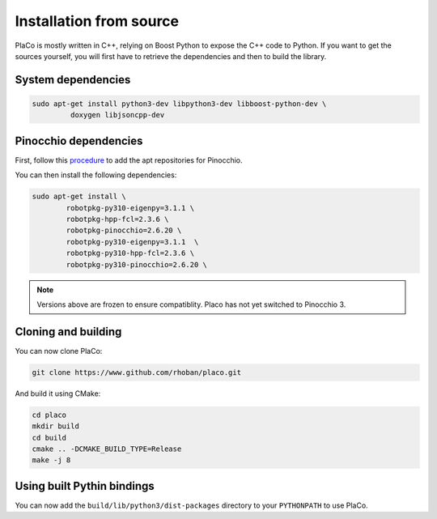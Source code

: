 Installation from source
========================

PlaCo is mostly written in C++, relying on Boost Python to expose the C++ code to Python.
If you want to get the sources yourself, you will first have to retrieve the dependencies and then to build
the library.

System dependencies
~~~~~~~~~~~~~~~~~~~

.. code-block:: bash

    sudo apt-get install python3-dev libpython3-dev libboost-python-dev \
             doxygen libjsoncpp-dev

Pinocchio dependencies
~~~~~~~~~~~~~~~~~~~~~~

First, follow this
`procedure <https://stack-of-tasks.github.io/pinocchio/download.html>`_
to add the apt repositories for Pinocchio.

You can then install the following dependencies:

.. code-block:: bash

    sudo apt-get install \
            robotpkg-py310-eigenpy=3.1.1 \
            robotpkg-hpp-fcl=2.3.6 \
            robotpkg-pinocchio=2.6.20 \
            robotpkg-py310-eigenpy=3.1.1  \
            robotpkg-py310-hpp-fcl=2.3.6 \
            robotpkg-py310-pinocchio=2.6.20 \

.. note::
    Versions above are frozen to ensure compatiblity. Placo has not yet switched to Pinocchio 3.

Cloning and building
~~~~~~~~~~~~~~~~~~~~

You can now clone PlaCo:

.. code-block:: bash

    git clone https://www.github.com/rhoban/placo.git

And build it using CMake:

.. code-block:: bash

    cd placo
    mkdir build
    cd build
    cmake .. -DCMAKE_BUILD_TYPE=Release
    make -j 8

Using built Pythin bindings
~~~~~~~~~~~~~~~~~~~~~~~~~~~

You can now add the ``build/lib/python3/dist-packages`` directory to your ``PYTHONPATH`` to use PlaCo.
